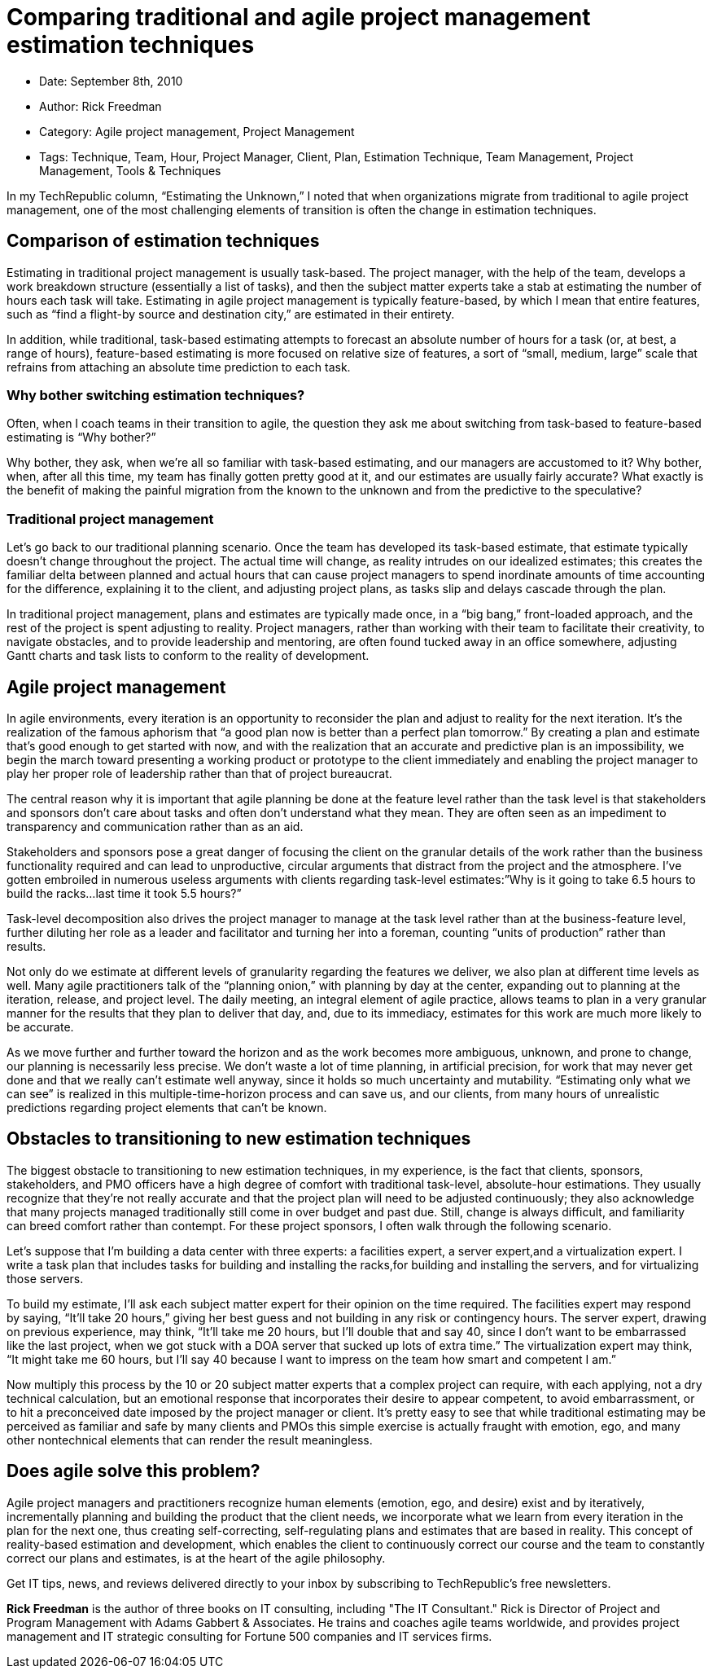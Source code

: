 = Comparing traditional and agile project management estimation techniques

* Date: September 8th, 2010
* Author: Rick Freedman
* Category: Agile project management, Project Management
* Tags: Technique, Team, Hour, Project Manager, Client, Plan, Estimation Technique, Team Management, Project Management, Tools & Techniques

In my TechRepublic column, “Estimating the Unknown,” I noted that when organizations migrate from traditional to agile project management, one of the most challenging elements of transition is often the change in estimation techniques.

== Comparison of estimation techniques

Estimating in traditional project management is usually task-based. The project manager, with the help of the team, develops a work breakdown structure (essentially a list of tasks), and then the subject matter experts take a stab at estimating the number of hours each task will take. Estimating in agile project management is typically feature-based, by which I mean that entire features, such as “find a flight-by source and destination city,” are estimated in their entirety.

In addition, while traditional, task-based estimating attempts to forecast an absolute number of hours for a task (or, at best, a range of hours), feature-based estimating is more focused on relative size of features, a sort of “small, medium, large” scale that refrains from attaching an absolute time prediction to each task.

=== Why bother switching estimation techniques?

Often, when I coach teams in their transition to agile, the question they ask me about switching from task-based to feature-based estimating is “Why bother?”

Why bother, they ask, when we’re all so familiar with task-based estimating, and our managers are accustomed to it? Why bother, when, after all this time, my team has finally gotten pretty good at it, and our estimates are usually fairly accurate? What exactly is the benefit of making the painful migration from the known to the unknown and from the predictive to the speculative?

=== Traditional project management

Let’s go back to our traditional planning scenario. Once the team has developed its task-based estimate, that estimate typically doesn’t change throughout the project. The actual time will change, as reality intrudes on our idealized estimates; this creates the familiar delta between planned and actual hours that can cause project managers to spend inordinate amounts of time accounting for the difference, explaining it to the client, and adjusting project plans, as tasks slip and delays cascade through the plan. 

In traditional project management, plans and estimates are typically made once, in a “big bang,” front-loaded approach, and the rest of the project is spent adjusting to reality. Project managers, rather than working with their team to facilitate their creativity, to navigate obstacles, and to provide   leadership and mentoring, are often found tucked away in an office somewhere, adjusting Gantt charts and task lists to conform to the reality of development.

== Agile project management

In agile environments, every iteration is an opportunity to reconsider the plan and adjust to reality for the next iteration. It’s the realization of the famous aphorism that “a good plan now is better than a perfect plan tomorrow.” By creating a plan and estimate that’s good enough to get started with now, and with the realization that an accurate and predictive plan is an impossibility, we begin the march toward presenting a working product or prototype to the client immediately and enabling the project manager to play her proper role of leadership rather than that of project bureaucrat.

The central reason why it is important that agile planning be done at the feature level rather than the task level is that stakeholders and sponsors don’t care about tasks and often don’t understand what they mean. They are often seen as an impediment to transparency and communication rather than as an aid.

Stakeholders and sponsors pose a great danger of focusing the client on the granular details of the work rather than the business functionality required and can lead to unproductive, circular arguments that distract from the project and the atmosphere. I’ve gotten embroiled in numerous useless arguments with clients regarding task-level estimates:”Why is it going to take 6.5 hours to build the racks...last time it took 5.5 hours?”

Task-level decomposition also drives the project manager to manage at the task level rather than at the business-feature level, further diluting her role as a leader and facilitator and turning her into a foreman, counting “units of production” rather than results.

Not only do we estimate at different levels of granularity regarding the features we deliver, we also plan at different time levels as well. Many agile practitioners talk of the “planning onion,” with planning by day at the center, expanding out to planning at the iteration, release, and project level. The daily meeting, an integral element of agile practice, allows teams to plan in a very granular manner for the results that they plan to deliver that day, and, due to its immediacy, estimates for this work are much more likely to be accurate.
    
As we move further and further toward the horizon and as the work becomes more ambiguous, unknown, and prone to change, our planning is necessarily less precise. We don’t waste a lot of time planning, in artificial precision, for work that may never get done and that we really can’t estimate well anyway, since it holds so much uncertainty and mutability. “Estimating only what we can see” is realized in this multiple-time-horizon process and can save us, and our clients, from many hours of unrealistic predictions regarding project elements that can’t be known.

== Obstacles to transitioning to new estimation techniques

The biggest obstacle to transitioning to new estimation techniques, in my experience, is the fact that clients, sponsors, stakeholders, and PMO officers have a high degree of comfort with traditional task-level, absolute-hour estimations. They usually recognize that they’re not really accurate and that the project plan will need to be adjusted continuously; they also acknowledge that many projects managed traditionally still come in over budget and past due. Still, change is always difficult, and familiarity can breed comfort rather than contempt. For these project sponsors, I often walk through the following scenario.

Let’s suppose that I’m building a data center with three experts: a facilities expert, a server expert,and a virtualization expert. I write a task plan that includes tasks for building and installing the racks,for building and installing the servers, and for virtualizing those servers.

To build my estimate, I’ll ask each subject matter expert for their opinion on the time required. The facilities expert may respond by saying, “It’ll take 20 hours,” giving her best guess and not building in any risk or contingency hours. The server expert, drawing on previous experience, may think, “It’ll take me 20 hours, but I’ll double that and say 40, since I don’t want to be embarrassed like the last project, when we got stuck with a DOA server that sucked up lots of extra time.” The virtualization expert may think, “It might take me 60 hours, but I’ll say 40 because I want to impress on the team how smart and competent I am.”

Now multiply this process by the 10 or 20 subject matter experts that a complex project can require, with each applying, not a dry technical calculation, but an emotional response that incorporates their desire to appear competent, to avoid embarrassment, or to hit a preconceived date imposed by the project manager or client. It’s pretty easy to see that while traditional estimating may be perceived as familiar and safe by many clients and PMOs this simple exercise is actually fraught with emotion, ego, and many other nontechnical elements that can render the result meaningless.

== Does agile solve this problem?

Agile project managers and practitioners recognize human elements (emotion, ego, and desire) exist and by iteratively, incrementally planning and building the product that the client needs, we incorporate what we learn from every iteration in the plan for the next one, thus creating self-correcting, self-regulating plans and estimates that are based in reality. This concept of reality-based estimation and development, which enables the client to continuously correct our course and the team to constantly correct our plans and estimates, is at the heart of the agile philosophy.

Get IT tips, news, and reviews delivered directly to your inbox by subscribing to TechRepublic's free newsletters.

**Rick Freedman** is the author of three books on IT consulting, including "The IT Consultant." Rick is Director of Project and Program Management with Adams Gabbert & Associates. He trains and coaches agile teams worldwide, and provides project management and IT strategic consulting for Fortune 500 companies and IT services firms.